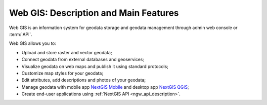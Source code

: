 .. _ngcom_description:

Web GIS: Description and Main Features
========================================

Web GIS is an information system for geodata storage and geodata management through admin web console or :term:`API`. 

Web GIS allows you to:

* Upload and store raster and vector geodata; 
* Connect geodata from external databases and geoservices;
* Visualize geodata on web maps and publish it using standard protocols;
* Customize map styles for your geodata;
* Edit attributes, add descriptions and photos of your geodata;
* Manage geodata with mobile app `NextGIS Mobile <http://nextgis.com/nextgis-mobile/>`_ and desktop app `NextGIS QGIS <http://nextgis.com/nextgis-qgis/>`_;
* Create end-user applications using :ref:`NextGIS API <ngw_api_description>`.
